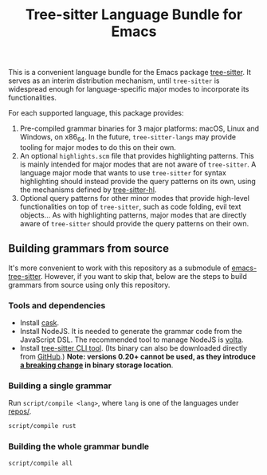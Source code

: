 #+TITLE: Tree-sitter Language Bundle for Emacs

#+BEGIN_HTML
<a href="https://dev.azure.com/emacs-tree-sitter/tree-sitter-langs/_build/latest?definitionId=2&branchName=master" rel="nofollow">
  <img src="https://dev.azure.com/emacs-tree-sitter/tree-sitter-langs/_apis/build/status/ci?branchName=master&label=build&api-version=6.0-preview.1" alt="Build Status" style="max-width:100%;">
</a>
<a href="https://github.com/emacs-tree-sitter/tree-sitter-langs/actions/workflows/main.yml">
  <img src="https://github.com/emacs-tree-sitter/tree-sitter-langs/actions/workflows/main.yml/badge.svg" alt="GitHub Actions" style="max-width: 100%;">
</a>
#+END_HTML

This is a convenient language bundle for the Emacs package [[https://github.com/emacs-tree-sitter/elisp-tree-sitter][tree-sitter]]. It serves as an interim distribution mechanism, until ~tree-sitter~ is widespread enough for language-specific major modes to incorporate its functionalities.

For each supported language, this package provides:
1. Pre-compiled grammar binaries for 3 major platforms: macOS, Linux and Windows, on x86_64. In the future, ~tree-sitter-langs~ may provide tooling for major modes to do this on their own.
2. An optional ~highlights.scm~ file that provides highlighting patterns. This is mainly intended for major modes that are not aware of ~tree-sitter~. A language major mode that wants to use ~tree-sitter~ for syntax highlighting should instead provide the query patterns on its own, using the mechanisms defined by [[https://ubolonton.github.io/emacs-tree-sitter/syntax-highlighting/interface-for-modes/][tree-sitter-hl]].
3. Optional query patterns for other minor modes that provide high-level functionalities on top of ~tree-sitter~, such as code folding, evil text objects... As with highlighting patterns, major modes that are directly aware of ~tree-sitter~ should provide the query patterns on their own.

** Building grammars from source
It's more convenient to work with this repository as a submodule of [[https://github.com/emacs-tree-sitter/elisp-tree-sitter#building-grammars-from-source][emacs-tree-sitter]]. However, if you want to skip that, below are the steps to build grammars from source using only this repository.

*** Tools and dependencies
- Install [[https://cask.readthedocs.io][cask]].
- Install NodeJS. It is needed to generate the grammar code from the JavaScript DSL. The recommended tool to manage NodeJS is [[https://volta.sh/][volta]].
- Install [[https://tree-sitter.github.io/tree-sitter/creating-parsers#installation][tree-sitter CLI tool]]. (Its binary can also be downloaded directly from [[https://github.com/tree-sitter/tree-sitter/releases][GitHub]].) *Note: versions 0.20+ cannot be used, as they introduce [[https://github.com/tree-sitter/tree-sitter/pull/1157][a breaking change]] in binary storage location*.

*** Building a single grammar
Run ~script/compile <lang>~, where ~lang~ is one of the languages under [[./repos][repos/]].
#+begin_src bash
  script/compile rust
#+end_src

*** Building the whole grammar bundle
#+begin_src bash
  script/compile all
#+end_src

